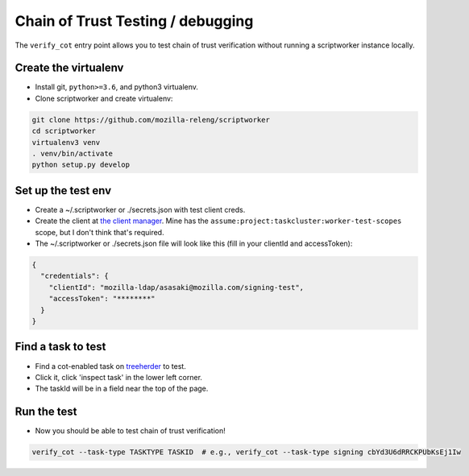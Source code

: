 Chain of Trust Testing / debugging
----------------------------------

The ``verify_cot`` entry point allows you to test chain of trust
verification without running a scriptworker instance locally.

Create the virtualenv
~~~~~~~~~~~~~~~~~~~~~

-  Install git, ``python>=3.6``, and python3 virtualenv.

-  Clone scriptworker and create virtualenv:

.. code:: bash

        git clone https://github.com/mozilla-releng/scriptworker
        cd scriptworker
        virtualenv3 venv
        . venv/bin/activate
        python setup.py develop

Set up the test env
~~~~~~~~~~~~~~~~~~~~

-  Create a ~/.scriptworker or ./secrets.json with test client creds.

-  Create the client at `the client
   manager <https://tools.taskcluster.net/auth/clients/>`__. Mine has
   the ``assume:project:taskcluster:worker-test-scopes`` scope, but I
   don't think that's required.

-  The ~/.scriptworker or ./secrets.json file will look like this (fill
   in your clientId and accessToken):

.. code:: python

        {
          "credentials": {
            "clientId": "mozilla-ldap/asasaki@mozilla.com/signing-test",
            "accessToken": "********"
          }
        }

Find a task to test
~~~~~~~~~~~~~~~~~~~

-  Find a cot-enabled task on
   `treeherder <https://treeherder.mozilla.org>`__ to test.

-  Click it, click 'inspect task' in the lower left corner.

-  The taskId will be in a field near the top of the page.

Run the test
~~~~~~~~~~~~

-  Now you should be able to test chain of trust verification!

.. code:: bash

        verify_cot --task-type TASKTYPE TASKID  # e.g., verify_cot --task-type signing cbYd3U6dRRCKPUbKsEj1Iw
